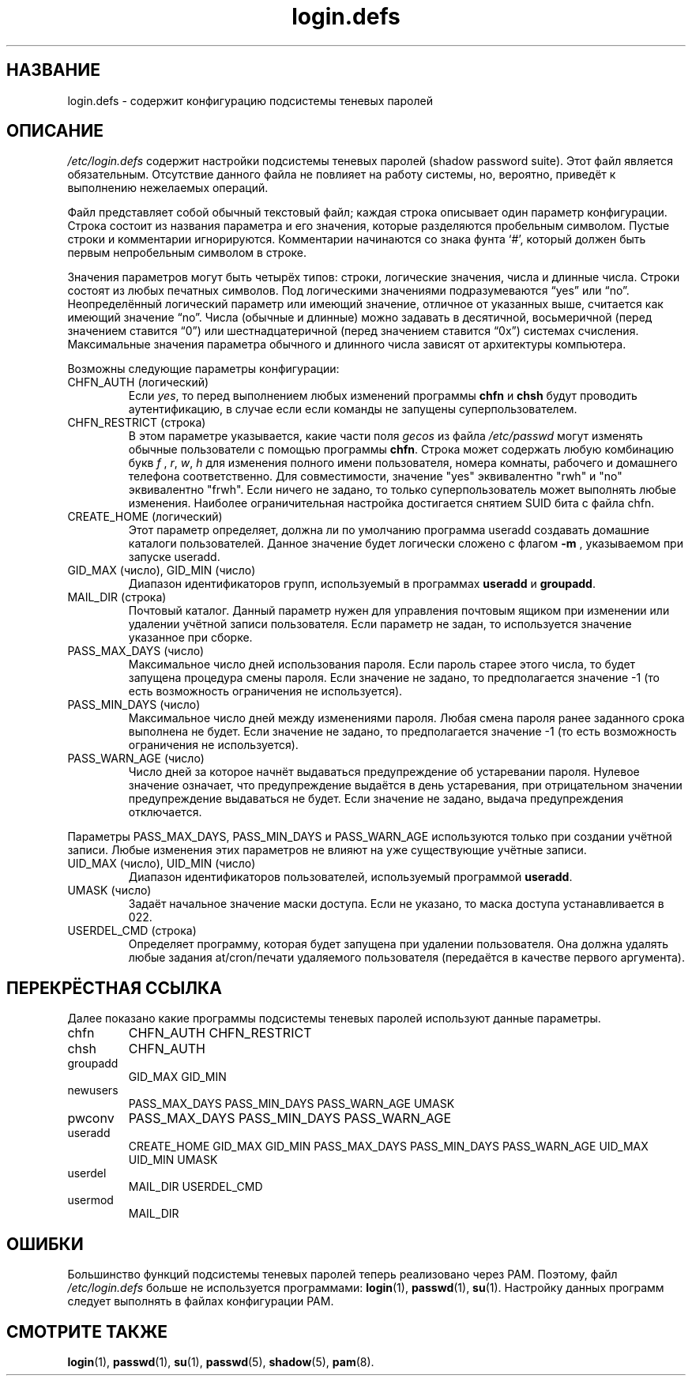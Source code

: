 .\" ** You probably do not want to edit this file directly **
.\" It was generated using the DocBook XSL Stylesheets (version 1.69.1).
.\" Instead of manually editing it, you probably should edit the DocBook XML
.\" source for it and then use the DocBook XSL Stylesheets to regenerate it.
.TH "login.defs" "5" "03/11/2006" "Форматы файлов" "Форматы файлов"
.\" disable hyphenation
.nh
.\" disable justification (adjust text to left margin only)
.ad l
.SH "НАЗВАНИЕ"
login.defs \- содержит конфигурацию подсистемы теневых паролей
.SH "ОПИСАНИЕ"
.PP
\fI/etc/login.defs\fR
содержит настройки подсистемы теневых паролей (shadow password suite). Этот файл является обязательным. Отсутствие данного файла не повлияет на работу системы, но, вероятно, приведёт к выполнению нежелаемых операций.
.PP
Файл представляет собой обычный текстовый файл; каждая строка описывает один параметр конфигурации. Строка состоит из названия параметра и его значения, которые разделяются пробельным символом. Пустые строки и комментарии игнорируются. Комментарии начинаются со знака фунта `#', который должен быть первым непробельным символом в строке.
.PP
Значения параметров могут быть четырёх типов: строки, логические значения, числа и длинные числа. Строки состоят из любых печатных символов. Под логическими значениями подразумеваются \(lqyes\(rq или \(lqno\(rq. Неопределённый логический параметр или имеющий значение, отличное от указанных выше, считается как имеющий значение \(lqno\(rq. Числа (обычные и длинные) можно задавать в десятичной, восьмеричной (перед значением ставится \(lq0\(rq) или шестнадцатеричной (перед значением ставится \(lq0x\(rq) системах счисления. Максимальные значения параметра обычного и длинного числа зависят от архитектуры компьютера.
.PP
Возможны следующие параметры конфигурации:
.TP
CHFN_AUTH (логический)
Если
\fIyes\fR, то перед выполнением любых изменений программы
\fBchfn\fR
и
\fBchsh\fR
будут проводить аутентификацию, в случае если если команды не запущены суперпользователем.
.TP
CHFN_RESTRICT (строка)
В этом параметре указывается, какие части поля
\fIgecos\fR
из файла
\fI/etc/passwd\fR
могут изменять обычные пользователи с помощью программы
\fBchfn\fR. Строка может содержать любую комбинацию букв
\fIf\fR
,
\fIr\fR,
\fIw\fR,
\fIh\fR
для изменения полного имени пользователя, номера комнаты, рабочего и домашнего телефона соответственно. Для совместимости, значение "yes" эквивалентно "rwh" и "no" эквивалентно "frwh". Если ничего не задано, то только суперпользователь может выполнять любые изменения. Наиболее ограничительная настройка достигается снятием SUID бита с файла chfn.
.TP
CREATE_HOME (логический)
Этот параметр определяет, должна ли по умолчанию программа useradd создавать домашние каталоги пользователей. Данное значение будет логически сложено с флагом
\fB\-m\fR
, указываемом при запуске useradd.
.TP
GID_MAX (число), GID_MIN (число)
Диапазон идентификаторов групп, используемый в программах
\fBuseradd\fR
и
\fBgroupadd\fR.
.TP
MAIL_DIR (строка)
Почтовый каталог. Данный параметр нужен для управления почтовым ящиком при изменении или удалении учётной записи пользователя. Если параметр не задан, то используется значение указанное при сборке.
.TP
PASS_MAX_DAYS (число)
Максимальное число дней использования пароля. Если пароль старее этого числа, то будет запущена процедура смены пароля. Если значение не задано, то предполагается значение \-1 (то есть возможность ограничения не используется).
.TP
PASS_MIN_DAYS (число)
Максимальное число дней между изменениями пароля. Любая смена пароля ранее заданного срока выполнена не будет. Если значение не задано, то предполагается значение \-1 (то есть возможность ограничения не используется).
.TP
PASS_WARN_AGE (число)
Число дней за которое начнёт выдаваться предупреждение об устаревании пароля. Нулевое значение означает, что предупреждение выдаётся в день устаревания, при отрицательном значении предупреждение выдаваться не будет. Если значение не задано, выдача предупреждения отключается.
.PP
Параметры PASS_MAX_DAYS, PASS_MIN_DAYS и PASS_WARN_AGE используются только при создании учётной записи. Любые изменения этих параметров не влияют на уже существующие учётные записи.
.TP
UID_MAX (число), UID_MIN (число)
Диапазон идентификаторов пользователей, используемый программой
\fBuseradd\fR.
.TP
UMASK (число)
Задаёт начальное значение маски доступа. Если не указано, то маска доступа устанавливается в 022.
.TP
USERDEL_CMD (строка)
Определяет программу, которая будет запущена при удалении пользователя. Она должна удалять любые задания at/cron/печати удаляемого пользователя (передаётся в качестве первого аргумента).
.SH "ПЕРЕКРЁСТНАЯ ССЫЛКА"
.PP
Далее показано какие программы подсистемы теневых паролей используют данные параметры.
.TP
chfn
CHFN_AUTH CHFN_RESTRICT
.TP
chsh
CHFN_AUTH
.TP
groupadd
GID_MAX GID_MIN
.TP
newusers
PASS_MAX_DAYS PASS_MIN_DAYS PASS_WARN_AGE UMASK
.TP
pwconv
PASS_MAX_DAYS PASS_MIN_DAYS PASS_WARN_AGE
.TP
useradd
CREATE_HOME GID_MAX GID_MIN PASS_MAX_DAYS PASS_MIN_DAYS PASS_WARN_AGE UID_MAX UID_MIN UMASK
.TP
userdel
MAIL_DIR USERDEL_CMD
.TP
usermod
MAIL_DIR
.SH "ОШИБКИ"
.PP
Большинство функций подсистемы теневых паролей теперь реализовано через PAM. Поэтому, файл
\fI/etc/login.defs\fR
больше не используется программами:
\fBlogin\fR(1),
\fBpasswd\fR(1),
\fBsu\fR(1). Настройку данных программ следует выполнять в файлах конфигурации PAM.
.SH "СМОТРИТЕ ТАКЖЕ"
.PP
\fBlogin\fR(1),
\fBpasswd\fR(1),
\fBsu\fR(1),
\fBpasswd\fR(5),
\fBshadow\fR(5),
\fBpam\fR(8).
